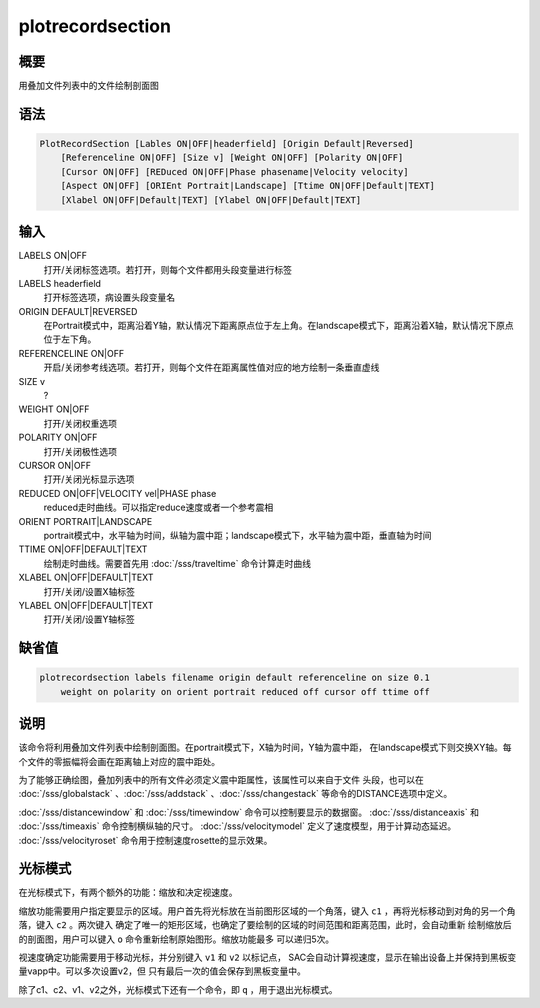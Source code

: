 plotrecordsection
=================

概要
----

用叠加文件列表中的文件绘制剖面图

语法
----

.. code:: bash

    PlotRecordSection [Lables ON|OFF|headerfield] [Origin Default|Reversed]
        [Referenceline ON|OFF] [Size v] [Weight ON|OFF] [Polarity ON|OFF]
        [Cursor ON|OFF] [REDuced ON|OFF|Phase phasename|Velocity velocity]
        [Aspect ON|OFF] [ORIEnt Portrait|Landscape] [Ttime ON|OFF|Default|TEXT]
        [Xlabel ON|OFF|Default|TEXT] [Ylabel ON|OFF|Default|TEXT]

输入
----

LABELS ON|OFF
    打开/关闭标签选项。若打开，则每个文件都用头段变量进行标签

LABELS headerfield
    打开标签选项，病设置头段变量名

ORIGIN DEFAULT|REVERSED
    在Portrait模式中，距离沿着Y轴，默认情况下距离原点位于左上角。在landscape模式下，距离沿着X轴，默认情况下原点位于左下角。

REFERENCELINE ON|OFF
    开启/关闭参考线选项。若打开，则每个文件在距离属性值对应的地方绘制一条垂直虚线

SIZE v
    ?

WEIGHT ON|OFF
    打开/关闭权重选项

POLARITY ON|OFF
    打开/关闭极性选项

CURSOR ON|OFF
    打开/关闭光标显示选项

REDUCED ON|OFF|VELOCITY vel|PHASE phase
    reduced走时曲线。可以指定reduce速度或者一个参考震相

ORIENT PORTRAIT|LANDSCAPE
    portrait模式中，水平轴为时间，纵轴为震中距；landscape模式下，水平轴为震中距，垂直轴为时间

TTIME ON|OFF|DEFAULT|TEXT
    绘制走时曲线。需要首先用 :doc:`/sss/traveltime`
    命令计算走时曲线

XLABEL ON|OFF|DEFAULT|TEXT
    打开/关闭/设置X轴标签

YLABEL ON|OFF|DEFAULT|TEXT
    打开/关闭/设置Y轴标签

缺省值
------

.. code:: bash

    plotrecordsection labels filename origin default referenceline on size 0.1
        weight on polarity on orient portrait reduced off cursor off ttime off

说明
----

该命令将利用叠加文件列表中绘制剖面图。在portrait模式下，X轴为时间，Y轴为震中距，
在landscape模式下则交换XY轴。每个文件的零振幅将会画在距离轴上对应的震中距处。

为了能够正确绘图，叠加列表中的所有文件必须定义震中距属性，该属性可以来自于文件
头段，也可以在
:doc:`/sss/globalstack` 、:doc:`/sss/addstack` 、:doc:`/sss/changestack`
等命令的DISTANCE选项中定义。

:doc:`/sss/distancewindow`  和 :doc:`/sss/timewindow`
命令可以控制要显示的数据窗。 :doc:`/sss/distanceaxis`  和
:doc:`/sss/timeaxis`  命令控制横纵轴的尺寸。
:doc:`/sss/velocitymodel`  定义了速度模型，用于计算动态延迟。
:doc:`/sss/velocityroset`  命令用于控制速度rosette的显示效果。

光标模式
--------

在光标模式下，有两个额外的功能：缩放和决定视速度。

缩放功能需要用户指定要显示的区域。用户首先将光标放在当前图形区域的一个角落，键入
``c1`` ，再将光标移动到对角的另一个角落，键入 ``c2`` 。两次键入
确定了唯一的矩形区域，也确定了要绘制的区域的时间范围和距离范围，此时，会自动重新
绘制缩放后的剖面图，用户可以键入 ``o`` 命令重新绘制原始图形。缩放功能最多
可以递归5次。

视速度确定功能需要用于移动光标，并分别键入 ``v1`` 和 ``v2`` 以标记点，
SAC会自动计算视速度，显示在输出设备上并保持到黑板变量vapp中。可以多次设置v2，但
只有最后一次的值会保存到黑板变量中。

除了c1、c2、v1、v2之外，光标模式下还有一个命令，即 ``q`` ，用于退出光标模式。
